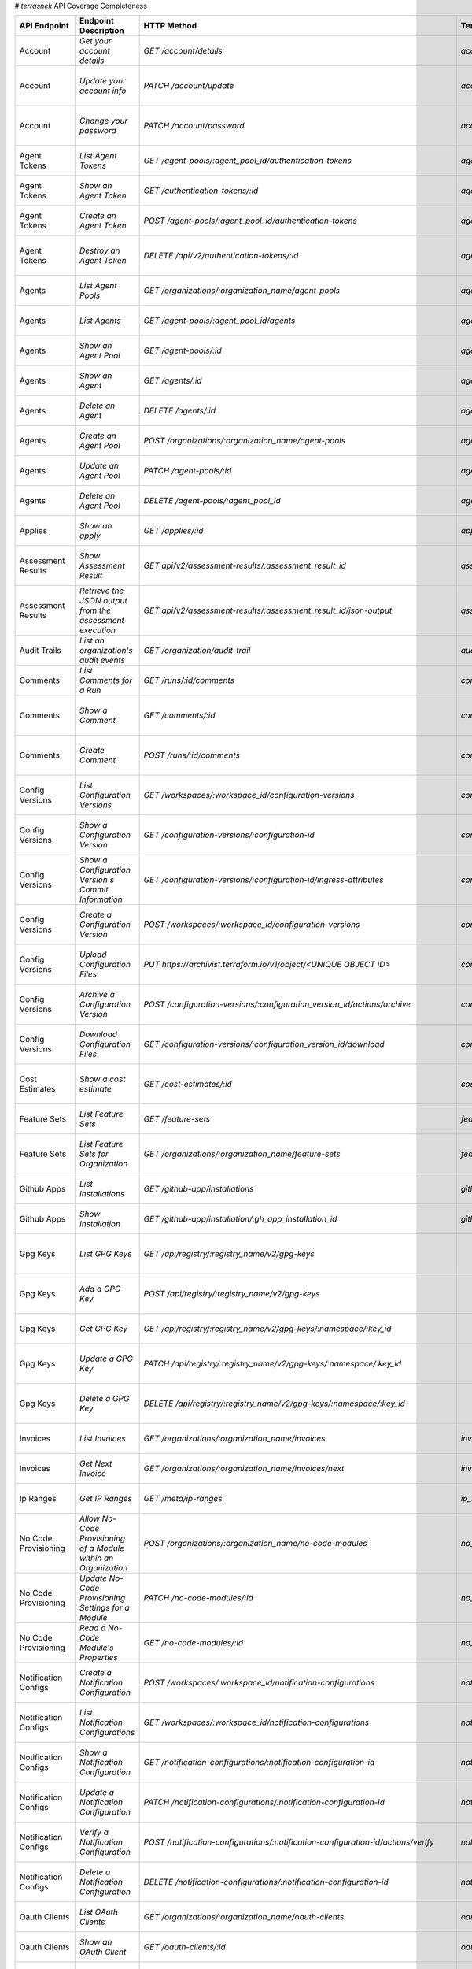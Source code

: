 # `terrasnek` API Coverage Completeness

===========================  ===============================================================  ===================================================================================================================================  ====================================================  =============  ================================================================================================================================
API Endpoint                 Endpoint Description                                             HTTP Method                                                                                                                          Terrasnek Method                                      Implemented    Permalink
===========================  ===============================================================  ===================================================================================================================================  ====================================================  =============  ================================================================================================================================
Account                      `Get your account details`                                       `GET /account/details`                                                                                                               `account.show`                                        True           https://www.terraform.io/cloud-docs/api-docs/account#get-your-account-details
Account                      `Update your account info`                                       `PATCH /account/update`                                                                                                              `account.update`                                      True           https://www.terraform.io/cloud-docs/api-docs/account#update-your-account-info
Account                      `Change your password`                                           `PATCH /account/password`                                                                                                            `account.change_password`                             True           https://www.terraform.io/cloud-docs/api-docs/account#change-your-password
Agent Tokens                 `List Agent Tokens`                                              `GET /agent-pools/:agent_pool_id/authentication-tokens`                                                                              `agent_tokens.list`                                   True           https://www.terraform.io/cloud-docs/api-docs/agent-tokens#list-agent-tokens
Agent Tokens                 `Show an Agent Token`                                            `GET /authentication-tokens/:id`                                                                                                     `agent_tokens.show`                                   True           https://www.terraform.io/cloud-docs/api-docs/agent-tokens#show-an-agent-token
Agent Tokens                 `Create an Agent Token`                                          `POST /agent-pools/:agent_pool_id/authentication-tokens`                                                                             `agent_tokens.create`                                 True           https://www.terraform.io/cloud-docs/api-docs/agent-tokens#create-an-agent-token
Agent Tokens                 `Destroy an Agent Token`                                         `DELETE /api/v2/authentication-tokens/:id`                                                                                           `agent_tokens.destroy`                                True           https://www.terraform.io/cloud-docs/api-docs/agent-tokens#destroy-an-agent-token
Agents                       `List Agent Pools`                                               `GET /organizations/:organization_name/agent-pools`                                                                                  `agents.list_pools`                                   True           https://www.terraform.io/cloud-docs/api-docs/agents#list-agent-pools
Agents                       `List Agents`                                                    `GET /agent-pools/:agent_pool_id/agents`                                                                                             `agents.list`                                         True           https://www.terraform.io/cloud-docs/api-docs/agents#list-agents
Agents                       `Show an Agent Pool`                                             `GET /agent-pools/:id`                                                                                                               `agents.show_pool`                                    True           https://www.terraform.io/cloud-docs/api-docs/agents#show-an-agent-pool
Agents                       `Show an Agent`                                                  `GET /agents/:id`                                                                                                                    `agents.show`                                         True           https://www.terraform.io/cloud-docs/api-docs/agents#show-an-agent
Agents                       `Delete an Agent`                                                `DELETE /agents/:id`                                                                                                                 `agents.destroy`                                      True           https://www.terraform.io/cloud-docs/api-docs/agents#delete-an-agent
Agents                       `Create an Agent Pool`                                           `POST /organizations/:organization_name/agent-pools`                                                                                 `agents.create_pool`                                  True           https://www.terraform.io/cloud-docs/api-docs/agents#create-an-agent-pool
Agents                       `Update an Agent Pool`                                           `PATCH /agent-pools/:id`                                                                                                             `agents.update`                                       True           https://www.terraform.io/cloud-docs/api-docs/agents#update-an-agent-pool
Agents                       `Delete an Agent Pool`                                           `DELETE /agent-pools/:agent_pool_id`                                                                                                 `agents.destroy_pool`                                 True           https://www.terraform.io/cloud-docs/api-docs/agents#delete-an-agent-pool
Applies                      `Show an apply`                                                  `GET /applies/:id`                                                                                                                   `applies.show`                                        True           https://www.terraform.io/cloud-docs/api-docs/applies#show-an-apply
Assessment Results           `Show Assessment Result`                                         `GET api/v2/assessment-results/:assessment_result_id`                                                                                `assessment_results.show`                             True           https://www.terraform.io/cloud-docs/api-docs/assessment-results#show-assessment-result
Assessment Results           `Retrieve the JSON output from the assessment execution`         `GET api/v2/assessment-results/:assessment_result_id/json-output`                                                                    `assessment_results.get_json_plan`                    True           https://www.terraform.io/cloud-docs/api-docs/assessment-results#retrieve-the-json-output-from-the-assessment-execution
Audit Trails                 `List an organization's audit events`                            `GET /organization/audit-trail`                                                                                                      `audit_trails.list`                                   True           https://www.terraform.io/cloud-docs/api-docs/audit-trails#list-an-organization's-audit-events
Comments                     `List Comments for a Run`                                        `GET /runs/:id/comments`                                                                                                             `comments.list_for_run`                               True           https://www.terraform.io/cloud-docs/api-docs/comments#list-comments-for-a-run
Comments                     `Show a Comment`                                                 `GET /comments/:id`                                                                                                                  `comments.show`                                       True           https://www.terraform.io/cloud-docs/api-docs/comments#show-a-comment
Comments                     `Create Comment`                                                 `POST /runs/:id/comments`                                                                                                            `comments.create_for_run`                             True           https://www.terraform.io/cloud-docs/api-docs/comments#create-comment
Config Versions              `List Configuration Versions`                                    `GET /workspaces/:workspace_id/configuration-versions`                                                                               `config_versions.list`                                True           https://www.terraform.io/cloud-docs/api-docs/configuration-versions#list-configuration-versions
Config Versions              `Show a Configuration Version`                                   `GET /configuration-versions/:configuration-id`                                                                                      `config_versions.show`                                True           https://www.terraform.io/cloud-docs/api-docs/configuration-versions#show-a-configuration-version
Config Versions              `Show a Configuration Version's Commit Information`              `GET /configuration-versions/:configuration-id/ingress-attributes`                                                                   `config_versions.show_config_version_commit_info`     True           https://www.terraform.io/cloud-docs/api-docs/configuration-versions#show-a-configuration-version's-commit-information
Config Versions              `Create a Configuration Version`                                 `POST /workspaces/:workspace_id/configuration-versions`                                                                              `config_versions.create`                              True           https://www.terraform.io/cloud-docs/api-docs/configuration-versions#create-a-configuration-version
Config Versions              `Upload Configuration Files`                                     `PUT https://archivist.terraform.io/v1/object/<UNIQUE OBJECT ID>`                                                                    `config_versions.upload`                              True           https://www.terraform.io/cloud-docs/api-docs/configuration-versions#upload-configuration-files
Config Versions              `Archive a Configuration Version`                                `POST /configuration-versions/:configuration_version_id/actions/archive`                                                             `config_versions.archive_version`                     True           https://www.terraform.io/cloud-docs/api-docs/configuration-versions#archive-a-configuration-version
Config Versions              `Download Configuration Files`                                   `GET /configuration-versions/:configuration_version_id/download`                                                                     `config_versions.download_version_files`              True           https://www.terraform.io/cloud-docs/api-docs/configuration-versions#download-configuration-files
Cost Estimates               `Show a cost estimate`                                           `GET /cost-estimates/:id`                                                                                                            `cost_estimates.show`                                 True           https://www.terraform.io/cloud-docs/api-docs/cost-estimates#show-a-cost-estimate
Feature Sets                 `List Feature Sets`                                              `GET /feature-sets`                                                                                                                  `feature_sets.list`                                   True           https://www.terraform.io/cloud-docs/api-docs/feature-sets#list-feature-sets
Feature Sets                 `List Feature Sets for Organization`                             `GET /organizations/:organization_name/feature-sets`                                                                                 `feature_sets.list_for_org`                           True           https://www.terraform.io/cloud-docs/api-docs/feature-sets#list-feature-sets-for-organization
Github Apps                  `List Installations`                                             `GET /github-app/installations`                                                                                                      `github_apps.list`                                    True           https://www.terraform.io/cloud-docs/api-docs/github-app-installations#list-installations
Github Apps                  `Show Installation`                                              `GET /github-app/installation/:gh_app_installation_id`                                                                               `github_apps.show`                                    True           https://www.terraform.io/cloud-docs/api-docs/github-app-installations#show-installation
Gpg Keys                     `List GPG Keys`                                                  `GET /api/registry/:registry_name/v2/gpg-keys`                                                                                                                                             False          https://www.terraform.io/cloud-docs/api-docs/private-registry/gpg-keys#list-gpg-keys
Gpg Keys                     `Add a GPG Key`                                                  `POST /api/registry/:registry_name/v2/gpg-keys`                                                                                                                                            False          https://www.terraform.io/cloud-docs/api-docs/private-registry/gpg-keys#add-a-gpg-key
Gpg Keys                     `Get GPG Key`                                                    `GET /api/registry/:registry_name/v2/gpg-keys/:namespace/:key_id`                                                                                                                          False          https://www.terraform.io/cloud-docs/api-docs/private-registry/gpg-keys#get-gpg-key
Gpg Keys                     `Update a GPG Key`                                               `PATCH /api/registry/:registry_name/v2/gpg-keys/:namespace/:key_id`                                                                                                                        False          https://www.terraform.io/cloud-docs/api-docs/private-registry/gpg-keys#update-a-gpg-key
Gpg Keys                     `Delete a GPG Key`                                               `DELETE /api/registry/:registry_name/v2/gpg-keys/:namespace/:key_id`                                                                                                                       False          https://www.terraform.io/cloud-docs/api-docs/private-registry/gpg-keys#delete-a-gpg-key
Invoices                     `List Invoices`                                                  `GET /organizations/:organization_name/invoices`                                                                                     `invoices.list`                                       True           https://www.terraform.io/cloud-docs/api-docs/invoices#list-invoices
Invoices                     `Get Next Invoice`                                               `GET /organizations/:organization_name/invoices/next`                                                                                `invoices.next`                                       True           https://www.terraform.io/cloud-docs/api-docs/invoices#get-next-invoice
Ip Ranges                    `Get IP Ranges`                                                  `GET /meta/ip-ranges`                                                                                                                `ip_ranges.list`                                      True           https://www.terraform.io/cloud-docs/api-docs/ip-ranges#get-ip-ranges
No Code Provisioning         `Allow No-Code Provisioning of a Module within an Organization`  `POST /organizations/:organization_name/no-code-modules`                                                                             `no_code_provisioning.enable`                         True           https://www.terraform.io/cloud-docs/api-docs/no-code-provisioning#allow-no-code-provisioning-of-a-module-within-an-organization
No Code Provisioning         `Update No-Code Provisioning Settings for a Module`              `PATCH /no-code-modules/:id`                                                                                                         `no_code_provisioning.update`                         True           https://www.terraform.io/cloud-docs/api-docs/no-code-provisioning#update-no-code-provisioning-settings-for-a-module
No Code Provisioning         `Read a No-Code Module's Properties`                             `GET /no-code-modules/:id`                                                                                                           `no_code_provisioning.show`                           True           https://www.terraform.io/cloud-docs/api-docs/no-code-provisioning#read-a-no-code-module's-properties
Notification Configs         `Create a Notification Configuration`                            `POST /workspaces/:workspace_id/notification-configurations`                                                                         `notification_configs.create`                         True           https://www.terraform.io/cloud-docs/api-docs/notification-configurations#create-a-notification-configuration
Notification Configs         `List Notification Configurations`                               `GET /workspaces/:workspace_id/notification-configurations`                                                                          `notification_configs.list`                           True           https://www.terraform.io/cloud-docs/api-docs/notification-configurations#list-notification-configurations
Notification Configs         `Show a Notification Configuration`                              `GET /notification-configurations/:notification-configuration-id`                                                                    `notification_configs.show`                           True           https://www.terraform.io/cloud-docs/api-docs/notification-configurations#show-a-notification-configuration
Notification Configs         `Update a Notification Configuration`                            `PATCH /notification-configurations/:notification-configuration-id`                                                                  `notification_configs.update`                         True           https://www.terraform.io/cloud-docs/api-docs/notification-configurations#update-a-notification-configuration
Notification Configs         `Verify a Notification Configuration`                            `POST /notification-configurations/:notification-configuration-id/actions/verify`                                                    `notification_configs.verify`                         True           https://www.terraform.io/cloud-docs/api-docs/notification-configurations#verify-a-notification-configuration
Notification Configs         `Delete a Notification Configuration`                            `DELETE /notification-configurations/:notification-configuration-id`                                                                 `notification_configs.destroy`                        True           https://www.terraform.io/cloud-docs/api-docs/notification-configurations#delete-a-notification-configuration
Oauth Clients                `List OAuth Clients`                                             `GET /organizations/:organization_name/oauth-clients`                                                                                `oauth_clients.list`                                  True           https://www.terraform.io/cloud-docs/api-docs/oauth-clients#list-oauth-clients
Oauth Clients                `Show an OAuth Client`                                           `GET /oauth-clients/:id`                                                                                                             `oauth_clients.show`                                  True           https://www.terraform.io/cloud-docs/api-docs/oauth-clients#show-an-oauth-client
Oauth Clients                `Create an OAuth Client`                                         `POST /organizations/:organization_name/oauth-clients`                                                                               `oauth_clients.create`                                True           https://www.terraform.io/cloud-docs/api-docs/oauth-clients#create-an-oauth-client
Oauth Clients                `Update an OAuth Client`                                         `PATCH /oauth-clients/:id`                                                                                                           `oauth_clients.update`                                True           https://www.terraform.io/cloud-docs/api-docs/oauth-clients#update-an-oauth-client
Oauth Clients                `Destroy an OAuth Client`                                        `DELETE /oauth-clients/:id`                                                                                                          `oauth_clients.destroy`                               True           https://www.terraform.io/cloud-docs/api-docs/oauth-clients#destroy-an-oauth-client
Oauth Tokens                 `List OAuth Tokens`                                              `GET /oauth-clients/:oauth_client_id/oauth-tokens`                                                                                   `oauth_tokens.list`                                   True           https://www.terraform.io/cloud-docs/api-docs/oauth-tokens#list-oauth-tokens
Oauth Tokens                 `Show an OAuth Token`                                            `GET /oauth-tokens/:id`                                                                                                              `oauth_tokens.show`                                   True           https://www.terraform.io/cloud-docs/api-docs/oauth-tokens#show-an-oauth-token
Oauth Tokens                 `Update an OAuth Token`                                          `PATCH /oauth-tokens/:id`                                                                                                            `oauth_tokens.update`                                 True           https://www.terraform.io/cloud-docs/api-docs/oauth-tokens#update-an-oauth-token
Oauth Tokens                 `Destroy an OAuth Token`                                         `DELETE /oauth-tokens/:id`                                                                                                           `oauth_tokens.destroy`                                True           https://www.terraform.io/cloud-docs/api-docs/oauth-tokens#destroy-an-oauth-token
Org Memberships              `Invite a User to an Organization`                               `POST /organizations/:organization_name/organization-memberships`                                                                    `org_memberships.invite`                              True           https://www.terraform.io/cloud-docs/api-docs/organization-memberships#invite-a-user-to-an-organization
Org Memberships              `List Memberships for an Organization`                           `GET /organizations/:organization_name/organization-memberships`                                                                     `org_memberships.list_for_org`                        True           https://www.terraform.io/cloud-docs/api-docs/organization-memberships#list-memberships-for-an-organization
Org Memberships              `List User's Own Memberships`                                    `GET /organization-memberships`                                                                                                      `org_memberships.list_for_user`                       True           https://www.terraform.io/cloud-docs/api-docs/organization-memberships#list-user's-own-memberships
Org Memberships              `Show a Membership`                                              `GET /organization-memberships/:organization_membership_id`                                                                          `org_memberships.show`                                True           https://www.terraform.io/cloud-docs/api-docs/organization-memberships#show-a-membership
Org Memberships              `Remove User from Organization`                                  `DELETE /organization-memberships/:organization_membership_id`                                                                       `org_memberships.remove`                              True           https://www.terraform.io/cloud-docs/api-docs/organization-memberships#remove-user-from-organization
Org Tags                     `List Tags`                                                      `GET /organizations/:organization_name/tags`                                                                                         `org_tags.list_tags`                                  True           https://www.terraform.io/cloud-docs/api-docs/organization-tags#list-tags
Org Tags                     `Delete tags`                                                    `DELETE /organizations/:organization_name/tags`                                                                                      `org_tags.delete_tags`                                True           https://www.terraform.io/cloud-docs/api-docs/organization-tags#delete-tags
Org Tags                     `Add workspaces to a tag`                                        `POST /tags/:tag_id/relationships/workspaces`                                                                                        `org_tags.add_workspaces_to_tag`                      True           https://www.terraform.io/cloud-docs/api-docs/organization-tags#add-workspaces-to-a-tag
Org Tokens                   `Generate a new organization token`                              `POST /organizations/:organization_name/authentication-token`                                                                        `org_tokens.create`                                   True           https://www.terraform.io/cloud-docs/api-docs/organization-tokens#generate-a-new-organization-token
Org Tokens                   `Delete the organization token`                                  `DELETE /organizations/:organization/authentication-token`                                                                           `org_tokens.destroy`                                  True           https://www.terraform.io/cloud-docs/api-docs/organization-tokens#delete-the-organization-token
Orgs                         `List Organizations`                                             `GET /organizations`                                                                                                                 `orgs.entitlements`                                   True           https://www.terraform.io/cloud-docs/api-docs/organizations#list-organizations
Orgs                         `Show an Organization`                                           `GET /organizations/:organization_name`                                                                                              `orgs.entitlements`                                   True           https://www.terraform.io/cloud-docs/api-docs/organizations#show-an-organization
Orgs                         `Create an Organization`                                         `POST /organizations`                                                                                                                `orgs.create`                                         True           https://www.terraform.io/cloud-docs/api-docs/organizations#create-an-organization
Orgs                         `Update an Organization`                                         `PATCH /organizations/:organization_name`                                                                                            `orgs.update`                                         True           https://www.terraform.io/cloud-docs/api-docs/organizations#update-an-organization
Orgs                         `Destroy an Organization`                                        `DELETE /organizations/:organization_name`                                                                                           `orgs.destroy`                                        True           https://www.terraform.io/cloud-docs/api-docs/organizations#destroy-an-organization
Orgs                         `Show the Entitlement Set`                                       `GET /organizations/:organization_name/entitlement-set`                                                                              `orgs.entitlements`                                   True           https://www.terraform.io/cloud-docs/api-docs/organizations#show-the-entitlement-set
Orgs                         `Show Module Producers`                                          `GET /organizations/:organization_name/relationships/module-producers`                                                               `orgs.show_module_producers`                          True           https://www.terraform.io/cloud-docs/api-docs/organizations#show-module-producers
Plan Exports                 `Create a plan export`                                           `POST /plan-exports`                                                                                                                 `plan_exports.create`                                 True           https://www.terraform.io/cloud-docs/api-docs/plan-exports#create-a-plan-export
Plan Exports                 `Show a plan export`                                             `GET /plan-exports/:id`                                                                                                              `plan_exports.show`                                   True           https://www.terraform.io/cloud-docs/api-docs/plan-exports#show-a-plan-export
Plan Exports                 `Download exported plan data`                                    `GET /plan-exports/:id/download`                                                                                                     `plan_exports.download`                               True           https://www.terraform.io/cloud-docs/api-docs/plan-exports#download-exported-plan-data
Plan Exports                 `Delete exported plan data`                                      `DELETE /plan-exports/:id`                                                                                                           `plan_exports.destroy`                                True           https://www.terraform.io/cloud-docs/api-docs/plan-exports#delete-exported-plan-data
Plans                        `Show a plan`                                                    `GET /plans/:id`                                                                                                                     `plans.show`                                          True           https://www.terraform.io/cloud-docs/api-docs/plans#show-a-plan
Plans                        `Retrieve the JSON execution plan`                               `GET /plans/:id/json-output`                                                                                                         `plans.download_json`                                 True           https://www.terraform.io/cloud-docs/api-docs/plans#retrieve-the-json-execution-plan
Policies                     `Create a Policy`                                                `POST /organizations/:organization_name/policies`                                                                                    `policies.create`                                     True           https://www.terraform.io/cloud-docs/api-docs/policies#create-a-policy
Policies                     `Show a Policy`                                                  `GET /policies/:policy_id`                                                                                                           `policies.show`                                       True           https://www.terraform.io/cloud-docs/api-docs/policies#show-a-policy
Policies                     `Upload a Policy`                                                `PUT /policies/:policy_id/upload`                                                                                                    `policies.upload`                                     True           https://www.terraform.io/cloud-docs/api-docs/policies#upload-a-policy
Policies                     `Update a Policy`                                                `PATCH /policies/:policy_id`                                                                                                         `policies.update`                                     True           https://www.terraform.io/cloud-docs/api-docs/policies#update-a-policy
Policies                     `List Policies`                                                  `GET /organizations/:organization_name/policies`                                                                                     `policies.list`                                       True           https://www.terraform.io/cloud-docs/api-docs/policies#list-policies
Policies                     `Delete a Policy`                                                `DELETE /policies/:policy_id`                                                                                                        `policies.destroy`                                    True           https://www.terraform.io/cloud-docs/api-docs/policies#delete-a-policy
Policy Checks                `List Policy Checks`                                             `GET /runs/:run_id/policy-checks`                                                                                                    `policy_checks.list`                                  True           https://www.terraform.io/cloud-docs/api-docs/policy-checks#list-policy-checks
Policy Checks                `Show Policy Check`                                              `GET /policy-checks/:id`                                                                                                             `policy_checks.show`                                  True           https://www.terraform.io/cloud-docs/api-docs/policy-checks#show-policy-check
Policy Checks                `Override Policy`                                                `POST /policy-checks/:id/actions/override`                                                                                           `policy_checks.override`                              True           https://www.terraform.io/cloud-docs/api-docs/policy-checks#override-policy
Policy Checks                `List Policy Evaluations in the Task Stage`                      `GET /task-stages/:task_stage_id/policy-evaluations`                                                                                 `policy_checks.list_policy_evals_in_task_stage`       True           https://www.terraform.io/cloud-docs/api-docs/policy-checks#list-policy-evaluations-in-the-task-stage
Policy Checks                `List Policy Outcomes`                                           `GET /policy-evaluations/:policy_evaluation_id/policy-set-outcomes`                                                                  `policy_checks.list_policy_outcomes`                  True           https://www.terraform.io/cloud-docs/api-docs/policy-checks#list-policy-outcomes
Policy Checks                `Show a Policy Outcome`                                          `GET /policy-set-outcomes/:policy_set_outcome_id`                                                                                    `policy_checks.show_policy_outcome`                   True           https://www.terraform.io/cloud-docs/api-docs/policy-checks#show-a-policy-outcome
Policy Set Params            `Create a Parameter`                                             `POST /policy-sets/:policy_set_id/parameters`                                                                                        `policy_set_params.create`                            True           https://www.terraform.io/cloud-docs/api-docs/policy-set-params#create-a-parameter
Policy Set Params            `List Parameters`                                                `GET /policy-sets/:policy_set_id/parameters`                                                                                         `policy_set_params.list`                              True           https://www.terraform.io/cloud-docs/api-docs/policy-set-params#list-parameters
Policy Set Params            `Update Parameters`                                              `PATCH /policy-sets/:policy_set_id/parameters/:parameter_id`                                                                         `policy_set_params.update`                            True           https://www.terraform.io/cloud-docs/api-docs/policy-set-params#update-parameters
Policy Set Params            `Delete Parameters`                                              `DELETE /policy-sets/:policy_set_id/parameters/:parameter_id`                                                                        `policy_set_params.destroy`                           True           https://www.terraform.io/cloud-docs/api-docs/policy-set-params#delete-parameters
Policy Sets                  `Create a Policy Set`                                            `POST /organizations/:organization_name/policy-sets`                                                                                 `policy_sets.create`                                  True           https://www.terraform.io/cloud-docs/api-docs/policy-sets#create-a-policy-set
Policy Sets                  `List Policy Sets`                                               `GET /organizations/:organization_name/policy-sets`                                                                                  `policy_sets.list`                                    True           https://www.terraform.io/cloud-docs/api-docs/policy-sets#list-policy-sets
Policy Sets                  `Show a Policy Set`                                              `GET /policy-sets/:id`                                                                                                               `policy_sets.show`                                    True           https://www.terraform.io/cloud-docs/api-docs/policy-sets#show-a-policy-set
Policy Sets                  `Update a Policy Set`                                            `PATCH /policy-sets/:id`                                                                                                             `policy_sets.update`                                  True           https://www.terraform.io/cloud-docs/api-docs/policy-sets#update-a-policy-set
Policy Sets                  `Add Policies to the Policy Set`                                 `POST /policy-sets/:id/relationships/policies`                                                                                       `policy_sets.add_policies_to_set`                     True           https://www.terraform.io/cloud-docs/api-docs/policy-sets#add-policies-to-the-policy-set
Policy Sets                  `Attach a Policy Set to workspaces`                              `POST /policy-sets/:id/relationships/workspaces`                                                                                     `policy_sets.attach_policy_set_to_workspaces`         True           https://www.terraform.io/cloud-docs/api-docs/policy-sets#attach-a-policy-set-to-workspaces
Policy Sets                  `Remove Policies from the Policy Set`                            `DELETE /policy-sets/:id/relationships/policies`                                                                                     `policy_sets.remove_policies_from_set`                True           https://www.terraform.io/cloud-docs/api-docs/policy-sets#remove-policies-from-the-policy-set
Policy Sets                  `Detach the Policy Set from workspaces`                          `DELETE /policy-sets/:id/relationships/workspaces`                                                                                   `policy_sets.detach_policy_set_from_workspaces`       True           https://www.terraform.io/cloud-docs/api-docs/policy-sets#detach-the-policy-set-from-workspaces
Policy Sets                  `Delete a Policy Set`                                            `DELETE /policy-sets/:id`                                                                                                            `policy_sets.remove_policies_from_set`                True           https://www.terraform.io/cloud-docs/api-docs/policy-sets#delete-a-policy-set
Policy Sets                  `Create a Policy Set Version`                                    `POST /policy-sets/:id/versions`                                                                                                     `policy_sets.create_policy_set_version`               True           https://www.terraform.io/cloud-docs/api-docs/policy-sets#create-a-policy-set-version
Policy Sets                  `Upload Policy Set Versions`                                     `PUT https://archivist.terraform.io/v1/object/<UNIQUE OBJECT ID>`                                                                    `policy_sets.upload`                                  True           https://www.terraform.io/cloud-docs/api-docs/policy-sets#upload-policy-set-versions
Policy Sets                  `Show a Policy Set Version`                                      `GET /policy-set-versions/:id`                                                                                                       `policy_sets.show_policy_set_version`                 True           https://www.terraform.io/cloud-docs/api-docs/policy-sets#show-a-policy-set-version
Project Team Access          `List Team Access to a Project`                                  `GET /team-projects`                                                                                                                 `project_team_access.list`                            True           https://www.terraform.io/cloud-docs/api-docs/project-team-access#list-team-access-to-a-project
Project Team Access          `Show a Team Access relationship`                                `GET /team-projects/:id`                                                                                                             `project_team_access.show`                            True           https://www.terraform.io/cloud-docs/api-docs/project-team-access#show-a-team-access-relationship
Project Team Access          `Add Team Access to a Project`                                   `POST /team-projects`                                                                                                                `project_team_access.add_project_team_access`         True           https://www.terraform.io/cloud-docs/api-docs/project-team-access#add-team-access-to-a-project
Project Team Access          `Update Team Access to a Project`                                `PATCH /team-projects/:id`                                                                                                           `project_team_access.update`                          True           https://www.terraform.io/cloud-docs/api-docs/project-team-access#update-team-access-to-a-project
Project Team Access          `Remove Team Access from a Project`                              `DELETE /team-projects/:id`                                                                                                          `project_team_access.remove_project_team_access`      True           https://www.terraform.io/cloud-docs/api-docs/project-team-access#remove-team-access-from-a-project
Projects                     `Create a Project`                                               `POST /organizations/:organization_name/projects`                                                                                    `projects.create`                                     True           https://www.terraform.io/cloud-docs/api-docs/projects#create-a-project
Projects                     `Update a Project`                                               `PATCH /projects/:project_id`                                                                                                        `projects.update`                                     True           https://www.terraform.io/cloud-docs/api-docs/projects#update-a-project
Projects                     `List projects`                                                  `GET /organizations/:organization_name/projects`                                                                                     `projects.list`                                       True           https://www.terraform.io/cloud-docs/api-docs/projects#list-projects
Projects                     `Show project`                                                   `GET /projects/:project_id`                                                                                                          `projects.show`                                       True           https://www.terraform.io/cloud-docs/api-docs/projects#show-project
Projects                     `Delete a project`                                               `DELETE /projects/:project_id`                                                                                                       `projects.destroy`                                    True           https://www.terraform.io/cloud-docs/api-docs/projects#delete-a-project
Provider Versions Platforms  `Create a Provider Version`                                      `POST /organizations/:organization_name/registry-providers/:registry_name/:namespace/:name/versions`                                                                                       False          https://www.terraform.io/cloud-docs/api-docs/private-registry/provider-versions-platforms#create-a-provider-version
Provider Versions Platforms  `Get All Versions for a Single Provider`                         `GET /organizations/:organization_name/registry-providers/:registry_name/:namespace/:name/versions/`                                                                                       False          https://www.terraform.io/cloud-docs/api-docs/private-registry/provider-versions-platforms#get-all-versions-for-a-single-provider
Provider Versions Platforms  `Get a Version`                                                  `GET /organizations/:organization_name/registry-providers/:registry_name/:namespace/:name/versions/:version`                                                                               False          https://www.terraform.io/cloud-docs/api-docs/private-registry/provider-versions-platforms#get-a-version
Provider Versions Platforms  `Delete a Version`                                               `DELETE /organizations/:organization_name/registry-providers/:registry_name/:namespace/:name/versions/:provider_version`                                                                   False          https://www.terraform.io/cloud-docs/api-docs/private-registry/provider-versions-platforms#delete-a-version
Provider Versions Platforms  `Create a Provider Platform`                                     `POST /organizations/:organization_name/registry-providers/:registry_name/:namespace/:name/versions/:version/platforms`                                                                    False          https://www.terraform.io/cloud-docs/api-docs/private-registry/provider-versions-platforms#create-a-provider-platform
Provider Versions Platforms  `Get All Platforms for a Single Version`                         `GET /organizations/:organization_name/registry-providers/:registry_name/:namespace/:name/versions/:version/platforms`                                                                     False          https://www.terraform.io/cloud-docs/api-docs/private-registry/provider-versions-platforms#get-all-platforms-for-a-single-version
Provider Versions Platforms  `Get a Platform`                                                 `GET /organizations/:organization_name/registry-providers/:registry_name/:namespace/:name/versions/:version/platforms/:os/:arch`                                                           False          https://www.terraform.io/cloud-docs/api-docs/private-registry/provider-versions-platforms#get-a-platform
Provider Versions Platforms  `Delete a Platform`                                              `DELETE /organizations/:organization_name/registry-providers/:registry_name/:namespace/:name/versions/:version/platforms/:os/:arch`                                                        False          https://www.terraform.io/cloud-docs/api-docs/private-registry/provider-versions-platforms#delete-a-platform
Registry Modules             `List Registry Modules for an Organization`                      `GET /organizations/:organization_name/registry-modules`                                                                             `registry_modules.list`                               True           https://www.terraform.io/cloud-docs/api-docs/private-registry/modules#list-registry-modules-for-an-organization
Registry Modules             `Publish a Private Module from a VCS`                            `POST /registry-modules`                                                                                                             `registry_modules.destroy`                            True           https://www.terraform.io/cloud-docs/api-docs/private-registry/modules#publish-a-private-module-from-a-vcs
Registry Modules             `Create a Module (with no VCS connection)`                       `POST /organizations/:organization_name/registry-modules`                                                                            `registry_modules.publish_from_vcs`                   True           https://www.terraform.io/cloud-docs/api-docs/private-registry/modules#create-a-module-(with-no-vcs-connection)
Registry Modules             `Create a Module Version`                                        `POST /registry-modules/:organization_name/:name/:provider/versions`                                                                                                                       False          https://www.terraform.io/cloud-docs/api-docs/private-registry/modules#create-a-module-version
Registry Modules             `Add a Module Version (Private Module)`                          `PUT https://archivist.terraform.io/v1/object/<UNIQUE OBJECT ID>`                                                                    `registry_modules.upload_version`                     True           https://www.terraform.io/cloud-docs/api-docs/private-registry/modules#add-a-module-version-(private-module)
Registry Modules             `Get a Module`                                                   `GET /registry-modules/show/:organization_name/:name/:provider`                                                                      `registry_modules.show`                               True           https://www.terraform.io/cloud-docs/api-docs/private-registry/modules#get-a-module
Registry Modules             `Delete a Module`                                                `DELETE /organizations/:organization_name/registry-modules/:registry_name/:namespace/:name/:provider/:version`                       `registry_modules.destroy`                            True           https://www.terraform.io/cloud-docs/api-docs/private-registry/modules#delete-a-module
Registry Providers           `List Terraform Registry Providers for an Organization`          `GET /organizations/:organization_name/registry-providers`                                                                           `registry_providers.list`                             True           https://www.terraform.io/cloud-docs/api-docs/private-registry/providers#list-terraform-registry-providers-for-an-organization
Registry Providers           `Create a Provider`                                              `POST /organizations/:organization_name/registry-providers`                                                                          `registry_providers.create`                           True           https://www.terraform.io/cloud-docs/api-docs/private-registry/providers#create-a-provider
Registry Providers           `Get a Provider`                                                 `GET /organizations/:organization_name/registry-providers/:registry_name/:namespace/:name`                                           `registry_providers.show`                             True           https://www.terraform.io/cloud-docs/api-docs/private-registry/providers#get-a-provider
Registry Providers           `Delete a Provider`                                              `DELETE /organizations/:organization_name/registry-providers/:registry_name/:namespace/:name`                                        `registry_providers.destroy`                          True           https://www.terraform.io/cloud-docs/api-docs/private-registry/providers#delete-a-provider
Run Task Stages And Results  `List the Run Task Stages in a Run`                              `GET /runs/:run_id/task-stages`                                                                                                                                                            False          https://www.terraform.io/cloud-docs/api-docs/run-tasks/run-task-stages-and-results#list-the-run-task-stages-in-a-run
Run Task Stages And Results  `Show a Run Task Stage`                                          `GET /task-stages/:task_stage_id`                                                                                                                                                          False          https://www.terraform.io/cloud-docs/api-docs/run-tasks/run-task-stages-and-results#show-a-run-task-stage
Run Task Stages And Results  `Show a Run Task Result`                                         `GET /task-results/:task_result_id`                                                                                                                                                        False          https://www.terraform.io/cloud-docs/api-docs/run-tasks/run-task-stages-and-results#show-a-run-task-result
Run Task Stages And Results  `Override a Task Stage`                                          `POST /task-stages/:task_stage_id/actions/override`                                                                                                                                        False          https://www.terraform.io/cloud-docs/api-docs/run-tasks/run-task-stages-and-results#override-a-task-stage
Run Tasks                    `Create a Run Task`                                              `POST /organizations/:organization_name/tasks`                                                                                       `run_tasks.create`                                    True           https://www.terraform.io/cloud-docs/api-docs/run-tasks/run-tasks#create-a-run-task
Run Tasks                    `List Run Tasks`                                                 `GET /organizations/:organization_name/tasks`                                                                                        `run_tasks.list`                                      True           https://www.terraform.io/cloud-docs/api-docs/run-tasks/run-tasks#list-run-tasks
Run Tasks                    `Show a Run Task`                                                `GET /tasks/:id`                                                                                                                     `run_tasks.show`                                      True           https://www.terraform.io/cloud-docs/api-docs/run-tasks/run-tasks#show-a-run-task
Run Tasks                    `Update a Run Task`                                              `PATCH /tasks/:id`                                                                                                                   `run_tasks.update`                                    True           https://www.terraform.io/cloud-docs/api-docs/run-tasks/run-tasks#update-a-run-task
Run Tasks                    `Delete a Run Task`                                              `DELETE /tasks/:id`                                                                                                                  `run_tasks.destroy`                                   True           https://www.terraform.io/cloud-docs/api-docs/run-tasks/run-tasks#delete-a-run-task
Run Tasks                    `Associate a Run Task to a Workspace`                            `POST /workspaces/:workspace_id/tasks`                                                                                               `run_tasks.attach_task_to_workspace`                  True           https://www.terraform.io/cloud-docs/api-docs/run-tasks/run-tasks#associate-a-run-task-to-a-workspace
Run Tasks                    `List Workspace Run Tasks`                                       `GET /workspaces/:workspace_id/tasks`                                                                                                `run_tasks.list_tasks_on_workspace`                   True           https://www.terraform.io/cloud-docs/api-docs/run-tasks/run-tasks#list-workspace-run-tasks
Run Tasks                    `Show Workspace Run Task`                                        `GET /workspaces/:workspace_id/tasks/:id`                                                                                            `run_tasks.show_task_on_workspace`                    True           https://www.terraform.io/cloud-docs/api-docs/run-tasks/run-tasks#show-workspace-run-task
Run Tasks                    `Update Workspace Run Task`                                      `PATCH /workspaces/:workspace_id/tasks/:id`                                                                                          `run_tasks.update_task_on_workspace`                  True           https://www.terraform.io/cloud-docs/api-docs/run-tasks/run-tasks#update-workspace-run-task
Run Tasks                    `Delete Workspace Run Task`                                      `DELETE /workspaces/:workspace_id/tasks/:id`                                                                                         `run_tasks.remove_task_from_workspace`                True           https://www.terraform.io/cloud-docs/api-docs/run-tasks/run-tasks#delete-workspace-run-task
Run Tasks Integration        `Run Task Request`                                               `POST :url`                                                                                                                          `run_tasks_integration.request`                       True           https://www.terraform.io/cloud-docs/api-docs/run-tasks/run-tasks-integration#run-task-request
Run Tasks Integration        `Run Task Callback`                                              `PATCH :callback_url`                                                                                                                `run_tasks_integration.callback`                      True           https://www.terraform.io/cloud-docs/api-docs/run-tasks/run-tasks-integration#run-task-callback
Run Triggers                 `Create a Run Trigger`                                           `POST /workspaces/:workspace_id/run-triggers`                                                                                        `run_triggers.create`                                 True           https://www.terraform.io/cloud-docs/api-docs/run-triggers#create-a-run-trigger
Run Triggers                 `List Run Triggers`                                              `GET /workspaces/:workspace_id/run-triggers`                                                                                         `run_triggers.list`                                   True           https://www.terraform.io/cloud-docs/api-docs/run-triggers#list-run-triggers
Run Triggers                 `Show a Run Trigger`                                             `GET /run-triggers/:run_trigger_id`                                                                                                  `run_triggers.show`                                   True           https://www.terraform.io/cloud-docs/api-docs/run-triggers#show-a-run-trigger
Run Triggers                 `Delete a Run Trigger`                                           `DELETE /run-triggers/:run_trigger_id`                                                                                               `run_triggers.destroy`                                True           https://www.terraform.io/cloud-docs/api-docs/run-triggers#delete-a-run-trigger
Runs                         `Create a Run`                                                   `POST /runs`                                                                                                                         `runs.create`                                         True           https://www.terraform.io/cloud-docs/api-docs/run#create-a-run
Runs                         `Apply a Run`                                                    `POST /runs/:run_id/actions/apply`                                                                                                   `runs.apply`                                          True           https://www.terraform.io/cloud-docs/api-docs/run#apply-a-run
Runs                         `List Runs in a Workspace`                                       `GET /workspaces/:workspace_id/runs`                                                                                                 `runs.list`                                           True           https://www.terraform.io/cloud-docs/api-docs/run#list-runs-in-a-workspace
Runs                         `Get run details`                                                `GET /runs/:run_id`                                                                                                                  `runs.show`                                           True           https://www.terraform.io/cloud-docs/api-docs/run#get-run-details
Runs                         `Discard a Run`                                                  `POST /runs/:run_id/actions/discard`                                                                                                 `runs.discard`                                        True           https://www.terraform.io/cloud-docs/api-docs/run#discard-a-run
Runs                         `Cancel a Run`                                                   `POST /runs/:run_id/actions/cancel`                                                                                                  `runs.cancel`                                         True           https://www.terraform.io/cloud-docs/api-docs/run#cancel-a-run
Runs                         `Forcefully cancel a run`                                        `POST /runs/:run_id/actions/force-cancel`                                                                                            `runs.force_cancel`                                   True           https://www.terraform.io/cloud-docs/api-docs/run#forcefully-cancel-a-run
Runs                         `Forcefully execute a run`                                       `POST /runs/:run_id/actions/force-execute`                                                                                           `runs.force_execute`                                  True           https://www.terraform.io/cloud-docs/api-docs/run#forcefully-execute-a-run
Ssh Keys                     `List SSH Keys`                                                  `GET /organizations/:organization_name/ssh-keys`                                                                                     `ssh_keys.list`                                       True           https://www.terraform.io/cloud-docs/api-docs/ssh-keys#list-ssh-keys
Ssh Keys                     `Get an SSH Key`                                                 `GET /ssh-keys/:ssh_key_id`                                                                                                          `ssh_keys.show`                                       True           https://www.terraform.io/cloud-docs/api-docs/ssh-keys#get-an-ssh-key
Ssh Keys                     `Create an SSH Key`                                              `POST /organizations/:organization_name/ssh-keys`                                                                                    `ssh_keys.create`                                     True           https://www.terraform.io/cloud-docs/api-docs/ssh-keys#create-an-ssh-key
Ssh Keys                     `Update an SSH Key`                                              `PATCH /ssh-keys/:ssh_key_id`                                                                                                        `ssh_keys.update`                                     True           https://www.terraform.io/cloud-docs/api-docs/ssh-keys#update-an-ssh-key
Ssh Keys                     `Delete an SSH Key`                                              `DELETE /ssh-keys/:ssh_key_id`                                                                                                       `ssh_keys.destroy`                                    True           https://www.terraform.io/cloud-docs/api-docs/ssh-keys#delete-an-ssh-key
State Version Outputs        `List State Version Outputs`                                     `GET /state-versions/:state_version_id/outputs`                                                                                      `state_version_outputs.list`                          True           https://www.terraform.io/cloud-docs/api-docs/state-version-outputs#list-state-version-outputs
State Version Outputs        `Show a State Version Output`                                    `GET /state-version-outputs/:state_version_output_id`                                                                                `state_version_outputs.show`                          True           https://www.terraform.io/cloud-docs/api-docs/state-version-outputs#show-a-state-version-output
State Version Outputs        `Show Current State Version Outputs for a Workspace`             `GET /workspaces/:workspace_id/current-state-version-outputs`                                                                        `state_version_outputs.show_current_for_workspace`    True           https://www.terraform.io/cloud-docs/api-docs/state-version-outputs#show-current-state-version-outputs-for-a-workspace
State Versions               `Create a State Version`                                         `POST /workspaces/:workspace_id/state-versions`                                                                                      `state_versions.create`                               True           https://www.terraform.io/cloud-docs/api-docs/state-versions#create-a-state-version
State Versions               `List State Versions for a Workspace`                            `GET /state-versions`                                                                                                                `state_versions.list`                                 True           https://www.terraform.io/cloud-docs/api-docs/state-versions#list-state-versions-for-a-workspace
State Versions               `Fetch the Current State Version for a Workspace`                `GET /workspaces/:workspace_id/current-state-version`                                                                                `state_versions.get_current`                          True           https://www.terraform.io/cloud-docs/api-docs/state-versions#fetch-the-current-state-version-for-a-workspace
State Versions               `Show a State Version`                                           `GET /state-versions/:state_version_id`                                                                                              `state_versions.list_state_version_outputs`           True           https://www.terraform.io/cloud-docs/api-docs/state-versions#show-a-state-version
State Versions               `Rollback to a Previous State Version`                           `PATCH /workspaces/:workspace_id/state-versions`                                                                                     `state_versions.rollback`                             True           https://www.terraform.io/cloud-docs/api-docs/state-versions#rollback-to-a-previous-state-version
Subscriptions                `Show Subscription For Organization`                             `GET /organizations/:organization_name/subscription`                                                                                 `subscriptions.show`                                  True           https://www.terraform.io/cloud-docs/api-docs/subscriptions#show-subscription-for-organization
Subscriptions                `Show Subscription By ID`                                        `GET /subscriptions/:id`                                                                                                             `subscriptions.show_by_id`                            True           https://www.terraform.io/cloud-docs/api-docs/subscriptions#show-subscription-by-id
Team Access                  `List Team Access to a Workspace`                                `GET /team-workspaces`                                                                                                               `team_access.list`                                    True           https://www.terraform.io/cloud-docs/api-docs/team-access#list-team-access-to-a-workspace
Team Access                  `Show a Team Access relationship`                                `GET /team-workspaces/:id`                                                                                                           `team_access.show`                                    True           https://www.terraform.io/cloud-docs/api-docs/team-access#show-a-team-access-relationship
Team Access                  `Add Team Access to a Workspace`                                 `POST /team-workspaces`                                                                                                              `team_access.add_team_access`                         True           https://www.terraform.io/cloud-docs/api-docs/team-access#add-team-access-to-a-workspace
Team Access                  `Update Team Access to a Workspace`                              `PATCH /team-workspaces/:id`                                                                                                         `team_access.update`                                  True           https://www.terraform.io/cloud-docs/api-docs/team-access#update-team-access-to-a-workspace
Team Access                  `Remove Team Access to a Workspace`                              `DELETE /team-workspaces/:id`                                                                                                        `team_access.remove_team_access`                      True           https://www.terraform.io/cloud-docs/api-docs/team-access#remove-team-access-to-a-workspace
Team Memberships             `Add a User to Team (With user ID)`                              `POST /teams/:team_id/relationships/users`                                                                                           `team_memberships.add_user_to_team`                   True           https://www.terraform.io/cloud-docs/api-docs/team-members#add-a-user-to-team-(with-user-id)
Team Memberships             `Add a User to Team (With organization membership ID)`           `POST /teams/:team_id/relationships/organization-memberships`                                                                        `team_memberships.add_user_to_team_with_org_id`       True           https://www.terraform.io/cloud-docs/api-docs/team-members#add-a-user-to-team-(with-organization-membership-id)
Team Memberships             `Delete a User from Team (With user ID)`                         `DELETE /teams/:team_id/relationships/users`                                                                                         `team_memberships.remove_user_from_team`              True           https://www.terraform.io/cloud-docs/api-docs/team-members#delete-a-user-from-team-(with-user-id)
Team Memberships             `Delete a User from Team (With organization membership ID)`      `DELETE /teams/:team_id/relationships/organization-memberships`                                                                      `team_memberships.remove_user_from_team_with_org_id`  True           https://www.terraform.io/cloud-docs/api-docs/team-members#delete-a-user-from-team-(with-organization-membership-id)
Teams                        `List teams`                                                     `GET organizations/:organization_name/teams`                                                                                         `teams.list`                                          True           https://www.terraform.io/cloud-docs/api-docs/teams#list-teams
Teams                        `Create a Team`                                                  `POST /organizations/:organization_name/teams`                                                                                       `teams.create`                                        True           https://www.terraform.io/cloud-docs/api-docs/teams#create-a-team
Teams                        `Show Team Information`                                          `GET /teams/:team_id`                                                                                                                `teams.show`                                          True           https://www.terraform.io/cloud-docs/api-docs/teams#show-team-information
Teams                        `Update a Team`                                                  `PATCH /teams/:team_id`                                                                                                              `teams.update`                                        True           https://www.terraform.io/cloud-docs/api-docs/teams#update-a-team
Teams                        `Delete a Team`                                                  `DELETE /teams/:team_id`                                                                                                             `teams.destroy`                                       True           https://www.terraform.io/cloud-docs/api-docs/teams#delete-a-team
User Tokens                  `List User Tokens`                                               `GET /users/:user_id/authentication-tokens`                                                                                          `user_tokens.list`                                    True           https://www.terraform.io/cloud-docs/api-docs/user-tokens#list-user-tokens
User Tokens                  `Show a User Token`                                              `GET /authentication-tokens/:id`                                                                                                     `user_tokens.show`                                    True           https://www.terraform.io/cloud-docs/api-docs/user-tokens#show-a-user-token
User Tokens                  `Create a User Token`                                            `POST /users/:user_id/authentication-tokens`                                                                                         `user_tokens.create`                                  True           https://www.terraform.io/cloud-docs/api-docs/user-tokens#create-a-user-token
User Tokens                  `Destroy a User Token`                                           `DELETE /authentication-tokens/:id`                                                                                                  `user_tokens.destroy`                                 True           https://www.terraform.io/cloud-docs/api-docs/user-tokens#destroy-a-user-token
Users                        `Show a User`                                                    `GET /users/:user_id`                                                                                                                `users.show`                                          True           https://www.terraform.io/cloud-docs/api-docs/users#show-a-user
Var Sets                     `Create a Variable Set`                                          `POST organizations/:organization_name/varsets`                                                                                      `var_sets.create`                                     True           https://www.terraform.io/cloud-docs/api-docs/variable-sets#create-a-variable-set
Var Sets                     `Delete a Variable Set`                                          `DELETE varsets/:varset_id`                                                                                                          `var_sets.destroy`                                    True           https://www.terraform.io/cloud-docs/api-docs/variable-sets#delete-a-variable-set
Var Sets                     `Show Variable Set`                                              `GET varsets/:varset_id`                                                                                                             `var_sets.show`                                       True           https://www.terraform.io/cloud-docs/api-docs/variable-sets#show-variable-set
Var Sets                     `List Variable Sets`                                             `GET organizations/:organization_name/varsets`                                                                                       `var_sets.list_for_org`                               True           https://www.terraform.io/cloud-docs/api-docs/variable-sets#list-variable-sets
Var Sets                     `Add Variable`                                                   `POST varsets/:varset_external_id/relationships/vars`                                                                                `var_sets.add_var_to_varset`                          True           https://www.terraform.io/cloud-docs/api-docs/variable-sets#add-variable
Var Sets                     `Update a Variable in a Variable Set`                            `PATCH varsets/:varset_id/relationships/vars/:var_id`                                                                                `var_sets.update_var_in_varset`                       True           https://www.terraform.io/cloud-docs/api-docs/variable-sets#update-a-variable-in-a-variable-set
Var Sets                     `Delete a Variable in a Variable Set`                            `DELETE varsets/:varset_id/relationships/vars/:var_id`                                                                               `var_sets.delete_var_from_varset`                     True           https://www.terraform.io/cloud-docs/api-docs/variable-sets#delete-a-variable-in-a-variable-set
Var Sets                     `List Variables in a Variable Set`                               `GET varsets/:varset_id/relationships/vars`                                                                                          `var_sets.list_vars_in_varset`                        True           https://www.terraform.io/cloud-docs/api-docs/variable-sets#list-variables-in-a-variable-set
Var Sets                     `Apply Variable Set to Workspaces`                               `POST varsets/:varset_id/relationships/workspaces`                                                                                   `var_sets.apply_varset_to_workspace`                  True           https://www.terraform.io/cloud-docs/api-docs/variable-sets#apply-variable-set-to-workspaces
Var Sets                     `Remove a Variable Set from Workspaces`                          `DELETE varsets/:varset_id/relationships/workspaces`                                                                                 `var_sets.remove_varset_from_workspace`               True           https://www.terraform.io/cloud-docs/api-docs/variable-sets#remove-a-variable-set-from-workspaces
Var Sets                     `Apply Variable Set to Projects`                                 `POST varsets/:varset_id/relationships/projects`                                                                                     `var_sets.apply_varset_to_project`                    True           https://www.terraform.io/cloud-docs/api-docs/variable-sets#apply-variable-set-to-projects
Var Sets                     `Remove a Variable Set from Projects`                            `DELETE varsets/:varset_id/relationships/projects`                                                                                   `var_sets.remove_varset_from_project`                 True           https://www.terraform.io/cloud-docs/api-docs/variable-sets#remove-a-variable-set-from-projects
Vars                         `Create a Variable`                                              `POST /vars`                                                                                                                         `vars.create`                                         True           https://www.terraform.io/cloud-docs/api-docs/variables#create-a-variable
Vars                         `List Variables`                                                 `GET /vars`                                                                                                                          `vars.list`                                           True           https://www.terraform.io/cloud-docs/api-docs/variables#list-variables
Vars                         `Update Variables`                                               `PATCH /vars/:variable_id`                                                                                                           `vars.update`                                         True           https://www.terraform.io/cloud-docs/api-docs/variables#update-variables
Vars                         `Delete Variables`                                               `DELETE /vars/:variable_id`                                                                                                          `vars.destroy`                                        True           https://www.terraform.io/cloud-docs/api-docs/variables#delete-variables
Vcs Events                   `List VCS events`                                                `GET /organizations/:organization_name/vcs-events`                                                                                   `vcs_events.list`                                     True           https://www.terraform.io/cloud-docs/api-docs/vcs-events#list-vcs-events
Workspace Resources          `List Workspace Resources`                                       `GET /workspaces/:workspace_id/resources`                                                                                            `workspace_resources.list`                            True           https://www.terraform.io/cloud-docs/api-docs/workspace-resources#list-workspace-resources
Workspace Vars               `Create a Variable`                                              `POST /workspaces/:workspace_id/vars`                                                                                                `workspace_vars.create`                               True           https://www.terraform.io/cloud-docs/api-docs/workspace-variables#create-a-variable
Workspace Vars               `List Variables`                                                 `GET /workspaces/:workspace_id/vars`                                                                                                 `workspace_vars.list`                                 True           https://www.terraform.io/cloud-docs/api-docs/workspace-variables#list-variables
Workspace Vars               `Update Variables`                                               `PATCH /workspaces/:workspace_id/vars/:variable_id`                                                                                  `workspace_vars.update`                               True           https://www.terraform.io/cloud-docs/api-docs/workspace-variables#update-variables
Workspace Vars               `Delete Variables`                                               `DELETE /workspaces/:workspace_id/vars/:variable_id`                                                                                 `workspace_vars.destroy`                              True           https://www.terraform.io/cloud-docs/api-docs/workspace-variables#delete-variables
Workspaces                   `Create a Workspace`                                             `POST /organizations/:organization_name/workspaces`                                                                                  `workspaces.create`                                   True           https://www.terraform.io/cloud-docs/api-docs/workspaces#create-a-workspace
Workspaces                   `Update a Workspace`                                             `PATCH /workspaces/:workspace_id`                                                                                                    `workspaces.update`                                   True           https://www.terraform.io/cloud-docs/api-docs/workspaces#update-a-workspace
Workspaces                   `List workspaces`                                                `GET /organizations/:organization_name/workspaces`                                                                                   `workspaces.list`                                     True           https://www.terraform.io/cloud-docs/api-docs/workspaces#list-workspaces
Workspaces                   `Show workspace`                                                 `GET /workspaces/:workspace_id`                                                                                                      `workspaces.show`                                     True           https://www.terraform.io/cloud-docs/api-docs/workspaces#show-workspace
Workspaces                   `Safe Delete a workspace`                                        `POST /workspaces/:workspace_id/actions/safe-delete`                                                                                 `workspaces.safe_destroy`                             True           https://www.terraform.io/cloud-docs/api-docs/workspaces#safe-delete-a-workspace
Workspaces                   `Force Delete a workspace`                                       `DELETE /workspaces/:workspace_id`                                                                                                   `workspaces.destroy`                                  True           https://www.terraform.io/cloud-docs/api-docs/workspaces#force-delete-a-workspace
Workspaces                   `Lock a workspace`                                               `POST /workspaces/:workspace_id/actions/lock`                                                                                        `workspaces.lock`                                     True           https://www.terraform.io/cloud-docs/api-docs/workspaces#lock-a-workspace
Workspaces                   `Unlock a workspace`                                             `POST /workspaces/:workspace_id/actions/unlock`                                                                                      `workspaces.unlock`                                   True           https://www.terraform.io/cloud-docs/api-docs/workspaces#unlock-a-workspace
Workspaces                   `Force Unlock a workspace`                                       `POST /workspaces/:workspace_id/actions/force-unlock`                                                                                `workspaces.force_unlock`                             True           https://www.terraform.io/cloud-docs/api-docs/workspaces#force-unlock-a-workspace
Workspaces                   `Assign an SSH key to a workspace`                               `PATCH /workspaces/:workspace_id/relationships/ssh-key`                                                                              `workspaces.assign_ssh_key`                           True           https://www.terraform.io/cloud-docs/api-docs/workspaces#assign-an-ssh-key-to-a-workspace
Workspaces                   `Unassign an SSH key from a workspace`                           `PATCH /workspaces/:workspace_id/relationships/ssh-key`                                                                              `workspaces.assign_ssh_key`                           True           https://www.terraform.io/cloud-docs/api-docs/workspaces#unassign-an-ssh-key-from-a-workspace
Workspaces                   `Get Remote State Consumers`                                     `GET /workspaces/:workspace_id/relationships/remote-state-consumers`                                                                 `workspaces.get_remote_state_consumers`               True           https://www.terraform.io/cloud-docs/api-docs/workspaces#get-remote-state-consumers
Workspaces                   `Replace Remote State Consumers`                                 `PATCH /workspaces/:workspace_id/relationships/remote-state-consumers`                                                               `workspaces.replace_remote_state_consumers`           True           https://www.terraform.io/cloud-docs/api-docs/workspaces#replace-remote-state-consumers
Workspaces                   `Add Remote State Consumers`                                     `POST /workspaces/:workspace_id/relationships/remote-state-consumers`                                                                `workspaces.add_remote_state_consumers`               True           https://www.terraform.io/cloud-docs/api-docs/workspaces#add-remote-state-consumers
Workspaces                   `Delete Remote State Consumers`                                  `DELETE /workspaces/:workspace_id/relationships/remote-state-consumers`                                                              `workspaces.delete_remote_state_consumers`            True           https://www.terraform.io/cloud-docs/api-docs/workspaces#delete-remote-state-consumers
Workspaces                   `Get Tags`                                                       `GET /workspaces/:workspace_id/relationships/tags`                                                                                   `workspaces.list_tags`                                True           https://www.terraform.io/cloud-docs/api-docs/workspaces#get-tags
Workspaces                   `Add tags to a workspace`                                        `POST /workspaces/:workspace_id/relationships/tags`                                                                                  `workspaces.add_tags`                                 True           https://www.terraform.io/cloud-docs/api-docs/workspaces#add-tags-to-a-workspace
Workspaces                   `Remove tags from workspace`                                     `DELETE /workspaces/:workspace_id/relationships/tags`                                                                                `workspaces.remove_tags`                              True           https://www.terraform.io/cloud-docs/api-docs/workspaces#remove-tags-from-workspace
===========================  ===============================================================  ===================================================================================================================================  ====================================================  =============  ================================================================================================================================
